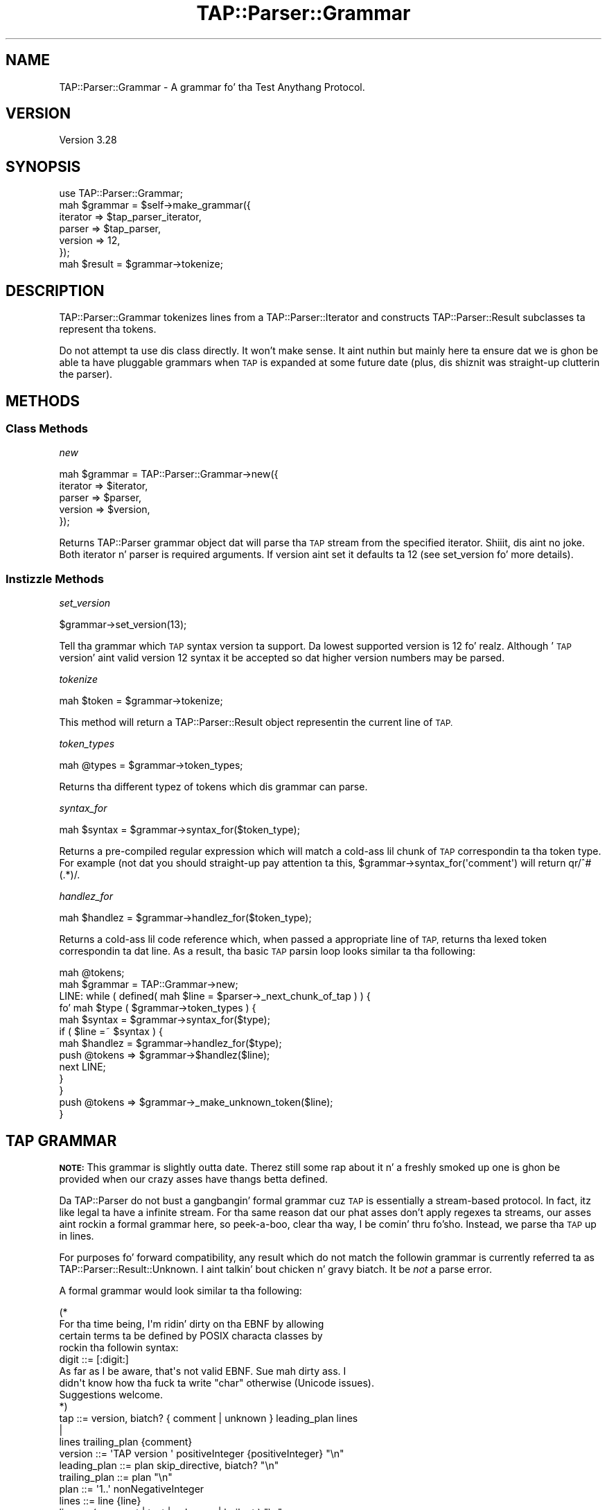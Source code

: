 .\" Automatically generated by Pod::Man 2.27 (Pod::Simple 3.28)
.\"
.\" Standard preamble:
.\" ========================================================================
.de Sp \" Vertical space (when we can't use .PP)
.if t .sp .5v
.if n .sp
..
.de Vb \" Begin verbatim text
.ft CW
.nf
.ne \\$1
..
.de Ve \" End verbatim text
.ft R
.fi
..
.\" Set up some characta translations n' predefined strings.  \*(-- will
.\" give a unbreakable dash, \*(PI'ma give pi, \*(L" will give a left
.\" double quote, n' \*(R" will give a right double quote.  \*(C+ will
.\" give a sickr C++.  Capital omega is used ta do unbreakable dashes and
.\" therefore won't be available.  \*(C` n' \*(C' expand ta `' up in nroff,
.\" not a god damn thang up in troff, fo' use wit C<>.
.tr \(*W-
.ds C+ C\v'-.1v'\h'-1p'\s-2+\h'-1p'+\s0\v'.1v'\h'-1p'
.ie n \{\
.    dz -- \(*W-
.    dz PI pi
.    if (\n(.H=4u)&(1m=24u) .ds -- \(*W\h'-12u'\(*W\h'-12u'-\" diablo 10 pitch
.    if (\n(.H=4u)&(1m=20u) .ds -- \(*W\h'-12u'\(*W\h'-8u'-\"  diablo 12 pitch
.    dz L" ""
.    dz R" ""
.    dz C` ""
.    dz C' ""
'br\}
.el\{\
.    dz -- \|\(em\|
.    dz PI \(*p
.    dz L" ``
.    dz R" ''
.    dz C`
.    dz C'
'br\}
.\"
.\" Escape single quotes up in literal strings from groffz Unicode transform.
.ie \n(.g .ds Aq \(aq
.el       .ds Aq '
.\"
.\" If tha F regista is turned on, we'll generate index entries on stderr for
.\" titlez (.TH), headaz (.SH), subsections (.SS), shit (.Ip), n' index
.\" entries marked wit X<> up in POD.  Of course, you gonna gotta process the
.\" output yo ass up in some meaningful fashion.
.\"
.\" Avoid warnin from groff bout undefined regista 'F'.
.de IX
..
.nr rF 0
.if \n(.g .if rF .nr rF 1
.if (\n(rF:(\n(.g==0)) \{
.    if \nF \{
.        de IX
.        tm Index:\\$1\t\\n%\t"\\$2"
..
.        if !\nF==2 \{
.            nr % 0
.            nr F 2
.        \}
.    \}
.\}
.rr rF
.\"
.\" Accent mark definitions (@(#)ms.acc 1.5 88/02/08 SMI; from UCB 4.2).
.\" Fear. Shiiit, dis aint no joke.  Run. I aint talkin' bout chicken n' gravy biatch.  Save yo ass.  No user-serviceable parts.
.    \" fudge factors fo' nroff n' troff
.if n \{\
.    dz #H 0
.    dz #V .8m
.    dz #F .3m
.    dz #[ \f1
.    dz #] \fP
.\}
.if t \{\
.    dz #H ((1u-(\\\\n(.fu%2u))*.13m)
.    dz #V .6m
.    dz #F 0
.    dz #[ \&
.    dz #] \&
.\}
.    \" simple accents fo' nroff n' troff
.if n \{\
.    dz ' \&
.    dz ` \&
.    dz ^ \&
.    dz , \&
.    dz ~ ~
.    dz /
.\}
.if t \{\
.    dz ' \\k:\h'-(\\n(.wu*8/10-\*(#H)'\'\h"|\\n:u"
.    dz ` \\k:\h'-(\\n(.wu*8/10-\*(#H)'\`\h'|\\n:u'
.    dz ^ \\k:\h'-(\\n(.wu*10/11-\*(#H)'^\h'|\\n:u'
.    dz , \\k:\h'-(\\n(.wu*8/10)',\h'|\\n:u'
.    dz ~ \\k:\h'-(\\n(.wu-\*(#H-.1m)'~\h'|\\n:u'
.    dz / \\k:\h'-(\\n(.wu*8/10-\*(#H)'\z\(sl\h'|\\n:u'
.\}
.    \" troff n' (daisy-wheel) nroff accents
.ds : \\k:\h'-(\\n(.wu*8/10-\*(#H+.1m+\*(#F)'\v'-\*(#V'\z.\h'.2m+\*(#F'.\h'|\\n:u'\v'\*(#V'
.ds 8 \h'\*(#H'\(*b\h'-\*(#H'
.ds o \\k:\h'-(\\n(.wu+\w'\(de'u-\*(#H)/2u'\v'-.3n'\*(#[\z\(de\v'.3n'\h'|\\n:u'\*(#]
.ds d- \h'\*(#H'\(pd\h'-\w'~'u'\v'-.25m'\f2\(hy\fP\v'.25m'\h'-\*(#H'
.ds D- D\\k:\h'-\w'D'u'\v'-.11m'\z\(hy\v'.11m'\h'|\\n:u'
.ds th \*(#[\v'.3m'\s+1I\s-1\v'-.3m'\h'-(\w'I'u*2/3)'\s-1o\s+1\*(#]
.ds Th \*(#[\s+2I\s-2\h'-\w'I'u*3/5'\v'-.3m'o\v'.3m'\*(#]
.ds ae a\h'-(\w'a'u*4/10)'e
.ds Ae A\h'-(\w'A'u*4/10)'E
.    \" erections fo' vroff
.if v .ds ~ \\k:\h'-(\\n(.wu*9/10-\*(#H)'\s-2\u~\d\s+2\h'|\\n:u'
.if v .ds ^ \\k:\h'-(\\n(.wu*10/11-\*(#H)'\v'-.4m'^\v'.4m'\h'|\\n:u'
.    \" fo' low resolution devices (crt n' lpr)
.if \n(.H>23 .if \n(.V>19 \
\{\
.    dz : e
.    dz 8 ss
.    dz o a
.    dz d- d\h'-1'\(ga
.    dz D- D\h'-1'\(hy
.    dz th \o'bp'
.    dz Th \o'LP'
.    dz ae ae
.    dz Ae AE
.\}
.rm #[ #] #H #V #F C
.\" ========================================================================
.\"
.IX Title "TAP::Parser::Grammar 3"
.TH TAP::Parser::Grammar 3 "2013-05-02" "perl v5.18.2" "User Contributed Perl Documentation"
.\" For nroff, turn off justification. I aint talkin' bout chicken n' gravy biatch.  Always turn off hyphenation; it makes
.\" way too nuff mistakes up in technical documents.
.if n .ad l
.nh
.SH "NAME"
TAP::Parser::Grammar \- A grammar fo' tha Test Anythang Protocol.
.SH "VERSION"
.IX Header "VERSION"
Version 3.28
.SH "SYNOPSIS"
.IX Header "SYNOPSIS"
.Vb 6
\&  use TAP::Parser::Grammar;
\&  mah $grammar = $self\->make_grammar({
\&    iterator => $tap_parser_iterator,
\&    parser   => $tap_parser,
\&    version  => 12,
\&  });
\&
\&  mah $result = $grammar\->tokenize;
.Ve
.SH "DESCRIPTION"
.IX Header "DESCRIPTION"
\&\f(CW\*(C`TAP::Parser::Grammar\*(C'\fR tokenizes lines from a TAP::Parser::Iterator and
constructs TAP::Parser::Result subclasses ta represent tha tokens.
.PP
Do not attempt ta use dis class directly.  It won't make sense.  It aint nuthin but mainly
here ta ensure dat we is ghon be able ta have pluggable grammars when \s-1TAP\s0 is
expanded at some future date (plus, dis shiznit was straight-up clutterin the
parser).
.SH "METHODS"
.IX Header "METHODS"
.SS "Class Methods"
.IX Subsection "Class Methods"
\fI\f(CI\*(C`new\*(C'\fI\fR
.IX Subsection "new"
.PP
.Vb 5
\&  mah $grammar = TAP::Parser::Grammar\->new({
\&      iterator => $iterator,
\&      parser   => $parser,
\&      version  => $version,
\&  });
.Ve
.PP
Returns TAP::Parser grammar object dat will parse tha \s-1TAP\s0 stream from the
specified iterator. Shiiit, dis aint no joke.  Both \f(CW\*(C`iterator\*(C'\fR n' \f(CW\*(C`parser\*(C'\fR is required arguments.
If \f(CW\*(C`version\*(C'\fR aint set it defaults ta \f(CW12\fR (see \*(L"set_version\*(R" fo' more
details).
.SS "Instizzle Methods"
.IX Subsection "Instizzle Methods"
\fI\f(CI\*(C`set_version\*(C'\fI\fR
.IX Subsection "set_version"
.PP
.Vb 1
\&  $grammar\->set_version(13);
.Ve
.PP
Tell tha grammar which \s-1TAP\s0 syntax version ta support. Da lowest
supported version is 12 fo' realz. Although '\s-1TAP\s0 version' aint valid version 12
syntax it be accepted so dat higher version numbers may be parsed.
.PP
\fI\f(CI\*(C`tokenize\*(C'\fI\fR
.IX Subsection "tokenize"
.PP
.Vb 1
\&  mah $token = $grammar\->tokenize;
.Ve
.PP
This method will return a TAP::Parser::Result object representin the
current line of \s-1TAP.\s0
.PP
\fI\f(CI\*(C`token_types\*(C'\fI\fR
.IX Subsection "token_types"
.PP
.Vb 1
\&  mah @types = $grammar\->token_types;
.Ve
.PP
Returns tha different typez of tokens which dis grammar can parse.
.PP
\fI\f(CI\*(C`syntax_for\*(C'\fI\fR
.IX Subsection "syntax_for"
.PP
.Vb 1
\&  mah $syntax = $grammar\->syntax_for($token_type);
.Ve
.PP
Returns a pre-compiled regular expression which will match a cold-ass lil chunk of \s-1TAP\s0
correspondin ta tha token type.  For example (not dat you should straight-up pay
attention ta this, \f(CW\*(C`$grammar\->syntax_for(\*(Aqcomment\*(Aq)\*(C'\fR will return
\&\f(CW\*(C`qr/^#(.*)/\*(C'\fR.
.PP
\fI\f(CI\*(C`handlez_for\*(C'\fI\fR
.IX Subsection "handlez_for"
.PP
.Vb 1
\&  mah $handlez = $grammar\->handlez_for($token_type);
.Ve
.PP
Returns a cold-ass lil code reference which, when passed a appropriate line of \s-1TAP,\s0
returns tha lexed token correspondin ta dat line.  As a result, tha basic
\&\s-1TAP\s0 parsin loop looks similar ta tha following:
.PP
.Vb 10
\& mah @tokens;
\& mah $grammar = TAP::Grammar\->new;
\& LINE: while ( defined( mah $line = $parser\->_next_chunk_of_tap ) ) {
\&     fo' mah $type ( $grammar\->token_types ) {
\&         mah $syntax  = $grammar\->syntax_for($type);
\&         if ( $line =~ $syntax ) {
\&             mah $handlez = $grammar\->handlez_for($type);
\&             push @tokens => $grammar\->$handlez($line);
\&             next LINE;
\&         }
\&     }
\&     push @tokens => $grammar\->_make_unknown_token($line);
\& }
.Ve
.SH "TAP GRAMMAR"
.IX Header "TAP GRAMMAR"
\&\fB\s-1NOTE:\s0\fR  This grammar is slightly outta date.  Therez still some rap
about it n' a freshly smoked up one is ghon be provided when our crazy asses have thangs betta defined.
.PP
Da TAP::Parser do not bust a gangbangin' formal grammar cuz \s-1TAP\s0 is essentially a
stream-based protocol.  In fact, itz like legal ta have a infinite stream.
For tha same reason dat our phat asses don't apply regexes ta streams, our asses aint rockin a
formal grammar here, so peek-a-boo, clear tha way, I be comin' thru fo'sho.  Instead, we parse tha \s-1TAP\s0 up in lines.
.PP
For purposes fo' forward compatibility, any result which do not match the
followin grammar is currently referred ta as
TAP::Parser::Result::Unknown. I aint talkin' bout chicken n' gravy biatch.  It be \fInot\fR a parse error.
.PP
A formal grammar would look similar ta tha following:
.PP
.Vb 4
\& (*
\&     For tha time being, I\*(Aqm ridin' dirty on tha EBNF by allowing
\&     certain terms ta be defined by POSIX characta classes by
\&     rockin tha followin syntax:
\&
\&       digit ::= [:digit:]
\&
\&     As far as I be aware, that\*(Aqs not valid EBNF.  Sue mah dirty ass.  I
\&     didn\*(Aqt know how tha fuck ta write "char" otherwise (Unicode issues).
\&     Suggestions welcome.
\& *)
\&
\& tap            ::= version, biatch? { comment | unknown } leading_plan lines
\&                    |
\&                    lines trailing_plan {comment}
\&
\& version        ::= \*(AqTAP version \*(Aq positiveInteger {positiveInteger} "\en"
\&
\& leading_plan   ::= plan skip_directive, biatch? "\en"
\&
\& trailing_plan  ::= plan "\en"
\&
\& plan           ::= \*(Aq1..\*(Aq nonNegativeInteger
\&
\& lines          ::= line {line}
\&
\& line           ::= (comment | test | unknown | bailout ) "\en"
\&
\& test           ::= status positiveInteger, biatch? description, biatch? directive?
\&
\& status         ::= \*(Aqnot \*(Aq, biatch? \*(Aqok \*(Aq
\&
\& description    ::= (characta \- (digit | \*(Aq#\*(Aq)) {characta \- \*(Aq#\*(Aq}
\&
\& directizzle      ::= todo_directizzle | skip_directive
\&
\& todo_directizzle ::= hash_mark \*(AqTODO\*(Aq \*(Aq \*(Aq {character}
\&
\& skip_directizzle ::= hash_mark \*(AqSKIP\*(Aq \*(Aq \*(Aq {character}
\&
\& comment        ::= hash_mark {character}
\&
\& hash_mark      ::= \*(Aq#\*(Aq {\*(Aq \*(Aq}
\&
\& bailout        ::= \*(AqBail out!\*(Aq {character}
\&
\& unknown        ::= { (characta \- "\en") }
\&
\& (* POSIX characta classes n' other terminals *)
\&
\& digit              ::= [:digit:]
\& characta          ::= ([:print:] \- "\en")
\& positiveInteger    ::= ( digit \- \*(Aq0\*(Aq ) {digit}
\& nonNegativeInteger ::= digit {digit}
.Ve
.SH "SUBCLASSING"
.IX Header "SUBCLASSING"
Please peep \*(L"\s-1SUBCLASSING\*(R"\s0 up in TAP::Parser fo' a subclassin overview.
.PP
If you \fIreally\fR wanna subclass TAP::Parserz grammar tha dopest thang to
do is read all up in tha code.  Therez no easy as fuck  way of summarizin it here.
.SH "SEE ALSO"
.IX Header "SEE ALSO"
TAP::Object,
TAP::Parser,
TAP::Parser::Iterator,
TAP::Parser::Result,
